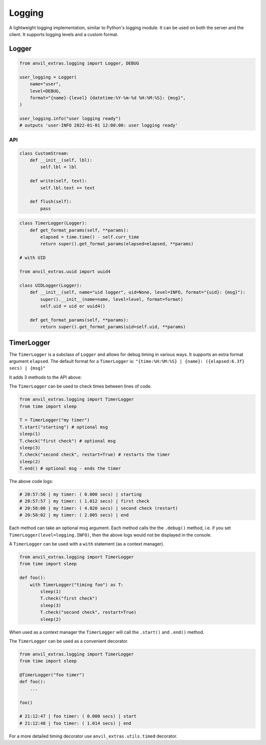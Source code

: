 Logging
=======

A lightweight logging implementation, similar to Python's logging module.
It can be used on both the server and the client.
It supports logging levels and a custom format.

Logger
------

.. code-block:: python

    from anvil_extras.logging import Logger, DEBUG

    user_logging = Logger(
        name="user",
        level=DEBUG,
        format="{name}-{level} {datetime:%Y-%m-%d %H:%M:%S}: {msg}",
    )

    user_logging.info("user logging ready")
    # outputs 'user-INFO 2022-01-01 12:00:00: user logging ready'


API
^^^

.. class:: Logger(name="root", level=logging.INFO, format="{name}: {msg}", stream=sys.stdout)

    .. attribute:: name

        The name of the logger. Useful for distinguishing loggers in app logs.

    .. attribute:: level

        One of ``logging.NOTSET``, ``logging.DEBUG``, ``logging.INFO``, ``logging.WARNING``, ``logging.CRITICAL``
        If the logging level is set to ``logging.INFO``, then only logs at the level of
        ``INFO``, ``WARNING`` or ``CRITICAL`` will be logged. This is useful for turning on and off
        debug logs in your app.

    .. attribute:: format

        A format string. Valid options include ``name``, ``level``, ``msg``, ``datetime``, ``time``, ``date``.

    .. attribute:: stream

        A valid stream is any object that has a valid ``.write()`` and ``.flust()`` method.
        The default stream is the ``sys.stdout`` stream. This will log to the console in the IDE and get passed to the app logs.
        A valid python stream can be used. On the client, you may want to create your own.

    .. attribute:: disabled

        To stop a logger from outputting to the console set it to disabled ``logger.disabled = True``.


    .. code-block:: python

        class CustomStream:
            def __init__(self, lbl):
                self.lbl = lbl

            def write(self, text):
                self.lbl.text += text

            def flush(self):
                pass

    .. method:: log(level, msg)

        The level is a valid logging level. If the level is greater than or equal to the logger's level
        the msg will be logged according to the logger's format.

    .. method:: debug(msg)

        Equivalent to ``logger.log(logging.DEBUG, msg)``

    .. method:: info(msg)

        Equivalent to ``logger.log(logging.INFO, msg)``

    .. method:: warning(msg)

        Equivalent to ``logger.log(logging.WARNING, msg)``

    .. method:: error(msg)

        Equivalent to ``logger.log(logging.ERROR, msg)``

    .. method:: critical(msg)

        Equivalent to ``logger.log(logging.CRITICAL, msg)``

    .. method:: get_format_params(*, level, msg, **params)

        This method can be overridden by a subclass. Any extra params can be used in the format string.

    .. code-block:: python

        class TimerLogger(Logger):
            def get_format_params(self, **params):
                elapsed = time.time() - self.curr_time
                return super().get_format_params(elapsed=elapsed, **params)

        # with UID

        from anvil_extras.uuid import uuid4

        class UIDLogger(Logger):
            def __init__(self, name="uid logger", uid=None, level=INFO, format="{uid}: {msg}"):
                super().__init__(name=name, level=level, format=format)
                self.uid = uid or uuid4()

            def get_format_params(self, **params):
                return super().get_format_params(uid=self.uid, **params)


TimerLogger
-----------

The ``TimerLogger`` is a subclass of ``Logger`` and allows for debug timing in various ways.
It supports an extra format argument ``elapsed``.
The default format for a ``TimerLogger`` is:
``"{time:%H:%M:%S} | {name}: ({elapsed:6.3f} secs) | {msg}"``

It adds 3 methods to the API above:

.. method:: start(msg='start')

    records the starting timestamp

.. method:: check(msg="check", restart=False)

    records the elapsed time (optionally restart the ``TimerLogger``)

.. method:: end(msg="end")

    records the elapsed time and ends the ``TimerLogger``


The ``TimerLogger`` can be used to check times between lines of code.

.. code-block:: python

    from anvil_extras.logging import TimerLogger
    from time import sleep

    T = TimerLogger("my timer")
    T.start("starting") # optional msg
    sleep(1)
    T.check("first check") # optional msg
    sleep(3)
    T.check("second check", restart=True) # restarts the timer
    sleep(2)
    T.end() # optional msg - ends the timer

The above code logs:

.. code-block:: python

    # 20:57:56 | my timer: ( 0.000 secs) | starting
    # 20:57:57 | my timer: ( 1.012 secs) | first check
    # 20:58:00 | my timer: ( 4.020 secs) | second check (restart)
    # 20:58:02 | my timer: ( 2.005 secs) | end


Each method can take an optional msg argument.
Each method calls the the ``.debug()`` method, i.e. if you set ``TimerLogger(level=logging.INFO)``,
then the above logs would not be displayed in the console.

A ``TimerLogger`` can be used with a ``with`` statement (as a context manager).

.. code-block:: python

    from anvil_extras.logging import TimerLogger
    from time import sleep

    def foo():
        with TimerLogger("timing foo") as T:
            sleep(1)
            T.check("first check")
            sleep(3)
            T.check("second check", restart=True)
            sleep(2)

When used as a context manager the ``TimerLogger`` will call the ``.start()`` and ``.end()`` method.

The ``TimerLogger`` can be used as a convenient decorator.

.. code-block:: python

    from anvil_extras.logging import TimerLogger
    from time import sleep

    @TimerLogger("foo timer")
    def foo():
        ...

    foo()

    # 21:12:47 | foo timer: ( 0.000 secs) | start
    # 21:12:48 | foo timer: ( 1.014 secs) | end

For a more detailed timing decorator use ``anvil_extras.utils.timed`` decorator.
